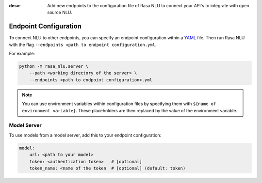 :desc: Add new endpoints to the configuration file of Rasa NLU to connect
       your API's to integrate with open source NLU.

.. _section_endpoint_configuration:

Endpoint Configuration
======================

To connect NLU to other endpoints, you can specify an endpoint configuration
within a `YAML <https://en.wikipedia.org/wiki/YAML>`_ file.
Then run Rasa NLU with the flag
``--endpoints <path to endpoint configuration.yml``.

For example:

.. code-block:: bash

    python -m rasa_nlu.server \
        --path <working directory of the server> \
        --endpoints <path to endpoint configuration>.yml

.. note::

    You can use environment variables within configuration files
    by specifying them with ``${name of environment variable}``.
    These placeholders are then replaced by the value of the environment
    variable.

Model Server
------------

To use models from a model server, add this to your endpoint configuration:

.. code-block:: yaml

    model:
        url: <path to your model>
        token: <authentication token>   # [optional]
        token_name: <name of the token  # [optional] (default: token)
